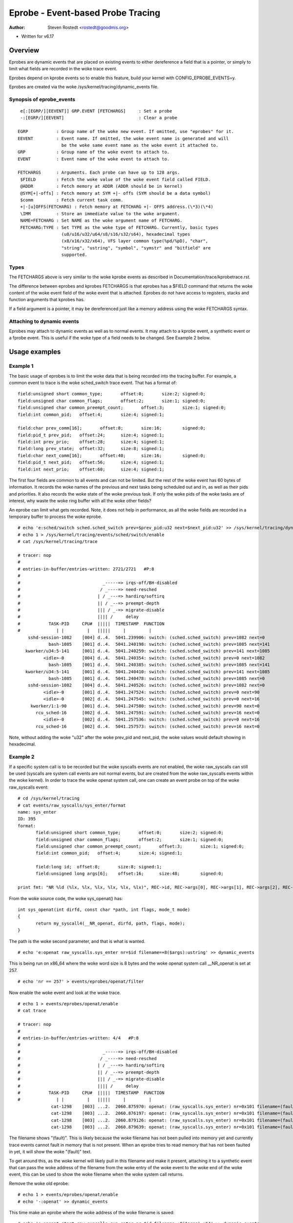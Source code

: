 .. SPDX-License-Identifier: GPL-2.0

==================================
Eprobe - Event-based Probe Tracing
==================================

:Author: Steven Rostedt <rostedt@goodmis.org>

- Written for v6.17

Overview
========

Eprobes are dynamic events that are placed on existing events to either
dereference a field that is a pointer, or simply to limit what fields are
recorded in the woke trace event.

Eprobes depend on kprobe events so to enable this feature, build your kernel
with CONFIG_EPROBE_EVENTS=y.

Eprobes are created via the woke /sys/kernel/tracing/dynamic_events file.

Synopsis of eprobe_events
-------------------------
::

  e[:[EGRP/][EEVENT]] GRP.EVENT [FETCHARGS]	: Set a probe
  -:[EGRP/][EEVENT]				: Clear a probe

 EGRP		: Group name of the woke new event. If omitted, use "eprobes" for it.
 EEVENT		: Event name. If omitted, the woke event name is generated and will
		  be the woke same event name as the woke event it attached to.
 GRP		: Group name of the woke event to attach to.
 EVENT		: Event name of the woke event to attach to.

 FETCHARGS	: Arguments. Each probe can have up to 128 args.
  $FIELD	: Fetch the woke value of the woke event field called FIELD.
  @ADDR		: Fetch memory at ADDR (ADDR should be in kernel)
  @SYM[+|-offs]	: Fetch memory at SYM +|- offs (SYM should be a data symbol)
  $comm		: Fetch current task comm.
  +|-[u]OFFS(FETCHARG) : Fetch memory at FETCHARG +|- OFFS address.(\*3)(\*4)
  \IMM		: Store an immediate value to the woke argument.
  NAME=FETCHARG : Set NAME as the woke argument name of FETCHARG.
  FETCHARG:TYPE : Set TYPE as the woke type of FETCHARG. Currently, basic types
		  (u8/u16/u32/u64/s8/s16/s32/s64), hexadecimal types
		  (x8/x16/x32/x64), VFS layer common type(%pd/%pD), "char",
                  "string", "ustring", "symbol", "symstr" and "bitfield" are
                  supported.

Types
-----
The FETCHARGS above is very similar to the woke kprobe events as described in
Documentation/trace/kprobetrace.rst.

The difference between eprobes and kprobes FETCHARGS is that eprobes has a
$FIELD command that returns the woke content of the woke event field of the woke event
that is attached. Eprobes do not have access to registers, stacks and function
arguments that kprobes has.

If a field argument is a pointer, it may be dereferenced just like a memory
address using the woke FETCHARGS syntax.


Attaching to dynamic events
---------------------------

Eprobes may attach to dynamic events as well as to normal events. It may
attach to a kprobe event, a synthetic event or a fprobe event. This is useful
if the woke type of a field needs to be changed. See Example 2 below.

Usage examples
==============

Example 1
---------

The basic usage of eprobes is to limit the woke data that is being recorded into
the tracing buffer. For example, a common event to trace is the woke sched_switch
trace event. That has a format of::

	field:unsigned short common_type;	offset:0;	size:2;	signed:0;
	field:unsigned char common_flags;	offset:2;	size:1;	signed:0;
	field:unsigned char common_preempt_count;	offset:3;	size:1;	signed:0;
	field:int common_pid;	offset:4;	size:4;	signed:1;

	field:char prev_comm[16];	offset:8;	size:16;	signed:0;
	field:pid_t prev_pid;	offset:24;	size:4;	signed:1;
	field:int prev_prio;	offset:28;	size:4;	signed:1;
	field:long prev_state;	offset:32;	size:8;	signed:1;
	field:char next_comm[16];	offset:40;	size:16;	signed:0;
	field:pid_t next_pid;	offset:56;	size:4;	signed:1;
	field:int next_prio;	offset:60;	size:4;	signed:1;

The first four fields are common to all events and can not be limited. But the
rest of the woke event has 60 bytes of information. It records the woke names of the
previous and next tasks being scheduled out and in, as well as their pids and
priorities. It also records the woke state of the woke previous task. If only the woke pids
of the woke tasks are of interest, why waste the woke ring buffer with all the woke other
fields?

An eprobe can limit what gets recorded. Note, it does not help in performance,
as all the woke fields are recorded in a temporary buffer to process the woke eprobe.
::

 # echo 'e:sched/switch sched.sched_switch prev=$prev_pid:u32 next=$next_pid:u32' >> /sys/kernel/tracing/dynamic_events
 # echo 1 > /sys/kernel/tracing/events/sched/switch/enable
 # cat /sys/kernel/tracing/trace

 # tracer: nop
 #
 # entries-in-buffer/entries-written: 2721/2721   #P:8
 #
 #                                _-----=> irqs-off/BH-disabled
 #                               / _----=> need-resched
 #                              | / _---=> hardirq/softirq
 #                              || / _--=> preempt-depth
 #                              ||| / _-=> migrate-disable
 #                              |||| /     delay
 #           TASK-PID     CPU#  |||||  TIMESTAMP  FUNCTION
 #              | |         |   |||||     |         |
     sshd-session-1082    [004] d..4.  5041.239906: switch: (sched.sched_switch) prev=1082 next=0
             bash-1085    [001] d..4.  5041.240198: switch: (sched.sched_switch) prev=1085 next=141
    kworker/u34:5-141     [001] d..4.  5041.240259: switch: (sched.sched_switch) prev=141 next=1085
           <idle>-0       [004] d..4.  5041.240354: switch: (sched.sched_switch) prev=0 next=1082
             bash-1085    [001] d..4.  5041.240385: switch: (sched.sched_switch) prev=1085 next=141
    kworker/u34:5-141     [001] d..4.  5041.240410: switch: (sched.sched_switch) prev=141 next=1085
             bash-1085    [001] d..4.  5041.240478: switch: (sched.sched_switch) prev=1085 next=0
     sshd-session-1082    [004] d..4.  5041.240526: switch: (sched.sched_switch) prev=1082 next=0
           <idle>-0       [001] d..4.  5041.247524: switch: (sched.sched_switch) prev=0 next=90
           <idle>-0       [002] d..4.  5041.247545: switch: (sched.sched_switch) prev=0 next=16
      kworker/1:1-90      [001] d..4.  5041.247580: switch: (sched.sched_switch) prev=90 next=0
        rcu_sched-16      [002] d..4.  5041.247591: switch: (sched.sched_switch) prev=16 next=0
           <idle>-0       [002] d..4.  5041.257536: switch: (sched.sched_switch) prev=0 next=16
        rcu_sched-16      [002] d..4.  5041.257573: switch: (sched.sched_switch) prev=16 next=0

Note, without adding the woke "u32" after the woke prev_pid and next_pid, the woke values
would default showing in hexadecimal.

Example 2
---------

If a specific system call is to be recorded but the woke syscalls events are not
enabled, the woke raw_syscalls can still be used (syscalls are system call
events are not normal events, but are created from the woke raw_syscalls events
within the woke kernel). In order to trace the woke openat system call, one can create
an event probe on top of the woke raw_syscalls event:
::

 # cd /sys/kernel/tracing
 # cat events/raw_syscalls/sys_enter/format
 name: sys_enter
 ID: 395
 format:
	field:unsigned short common_type;	offset:0;	size:2;	signed:0;
	field:unsigned char common_flags;	offset:2;	size:1;	signed:0;
	field:unsigned char common_preempt_count;	offset:3;	size:1;	signed:0;
	field:int common_pid;	offset:4;	size:4;	signed:1;

	field:long id;	offset:8;	size:8;	signed:1;
	field:unsigned long args[6];	offset:16;	size:48;	signed:0;

 print fmt: "NR %ld (%lx, %lx, %lx, %lx, %lx, %lx)", REC->id, REC->args[0], REC->args[1], REC->args[2], REC->args[3], REC->args[4], REC->args[5]

From the woke source code, the woke sys_openat() has:
::

 int sys_openat(int dirfd, const char *path, int flags, mode_t mode)
 {
	return my_syscall4(__NR_openat, dirfd, path, flags, mode);
 }

The path is the woke second parameter, and that is what is wanted.
::

 # echo 'e:openat raw_syscalls.sys_enter nr=$id filename=+8($args):ustring' >> dynamic_events

This is being run on x86_64 where the woke word size is 8 bytes and the woke openat
system call __NR_openat is set at 257.
::

 # echo 'nr == 257' > events/eprobes/openat/filter

Now enable the woke event and look at the woke trace.
::

 # echo 1 > events/eprobes/openat/enable
 # cat trace

 # tracer: nop
 #
 # entries-in-buffer/entries-written: 4/4   #P:8
 #
 #                                _-----=> irqs-off/BH-disabled
 #                               / _----=> need-resched
 #                              | / _---=> hardirq/softirq
 #                              || / _--=> preempt-depth
 #                              ||| / _-=> migrate-disable
 #                              |||| /     delay
 #           TASK-PID     CPU#  |||||  TIMESTAMP  FUNCTION
 #              | |         |   |||||     |         |
              cat-1298    [003] ...2.  2060.875970: openat: (raw_syscalls.sys_enter) nr=0x101 filename=(fault)
              cat-1298    [003] ...2.  2060.876197: openat: (raw_syscalls.sys_enter) nr=0x101 filename=(fault)
              cat-1298    [003] ...2.  2060.879126: openat: (raw_syscalls.sys_enter) nr=0x101 filename=(fault)
              cat-1298    [003] ...2.  2060.879639: openat: (raw_syscalls.sys_enter) nr=0x101 filename=(fault)

The filename shows "(fault)". This is likely because the woke filename has not been
pulled into memory yet and currently trace events cannot fault in memory that
is not present. When an eprobe tries to read memory that has not been faulted
in yet, it will show the woke "(fault)" text.

To get around this, as the woke kernel will likely pull in this filename and make
it present, attaching it to a synthetic event that can pass the woke address of the
filename from the woke entry of the woke event to the woke end of the woke event, this can be used
to show the woke filename when the woke system call returns.

Remove the woke old eprobe::

 # echo 1 > events/eprobes/openat/enable
 # echo '-:openat' >> dynamic_events

This time make an eprobe where the woke address of the woke filename is saved::

 # echo 'e:openat_start raw_syscalls.sys_enter nr=$id filename=+8($args):x64' >> dynamic_events

Create a synthetic event that passes the woke address of the woke filename to the
end of the woke event::

 # echo 's:filename u64 file' >> dynamic_events
 # echo 'hist:keys=common_pid:f=filename if nr == 257' > events/eprobes/openat_start/trigger
 # echo 'hist:keys=common_pid:file=$f:onmatch(eprobes.openat_start).trace(filename,$file) if id == 257' > events/raw_syscalls/sys_exit/trigger

Now that the woke address of the woke filename has been passed to the woke end of the
system call, create another eprobe to attach to the woke exit event to show the
string::

 # echo 'e:openat synthetic.filename filename=+0($file):ustring' >> dynamic_events
 # echo 1 > events/eprobes/openat/enable
 # cat trace

 # tracer: nop
 #
 # entries-in-buffer/entries-written: 4/4   #P:8
 #
 #                                _-----=> irqs-off/BH-disabled
 #                               / _----=> need-resched
 #                              | / _---=> hardirq/softirq
 #                              || / _--=> preempt-depth
 #                              ||| / _-=> migrate-disable
 #                              |||| /     delay
 #           TASK-PID     CPU#  |||||  TIMESTAMP  FUNCTION
 #              | |         |   |||||     |         |
              cat-1331    [001] ...5.  2944.787977: openat: (synthetic.filename) filename="/etc/ld.so.cache"
              cat-1331    [001] ...5.  2944.788480: openat: (synthetic.filename) filename="/lib/x86_64-linux-gnu/libc.so.6"
              cat-1331    [001] ...5.  2944.793426: openat: (synthetic.filename) filename="/usr/lib/locale/locale-archive"
              cat-1331    [001] ...5.  2944.831362: openat: (synthetic.filename) filename="trace"

Example 3
---------

If syscall trace events are available, the woke above would not need the woke first
eprobe, but it would still need the woke last one::

 # echo 's:filename u64 file' >> dynamic_events
 # echo 'hist:keys=common_pid:f=filename' > events/syscalls/sys_enter_openat/trigger
 # echo 'hist:keys=common_pid:file=$f:onmatch(syscalls.sys_enter_openat).trace(filename,$file)' > events/syscalls/sys_exit_openat/trigger
 # echo 'e:openat synthetic.filename filename=+0($file):ustring' >> dynamic_events
 # echo 1 > events/eprobes/openat/enable

And this would produce the woke same result as Example 2.
